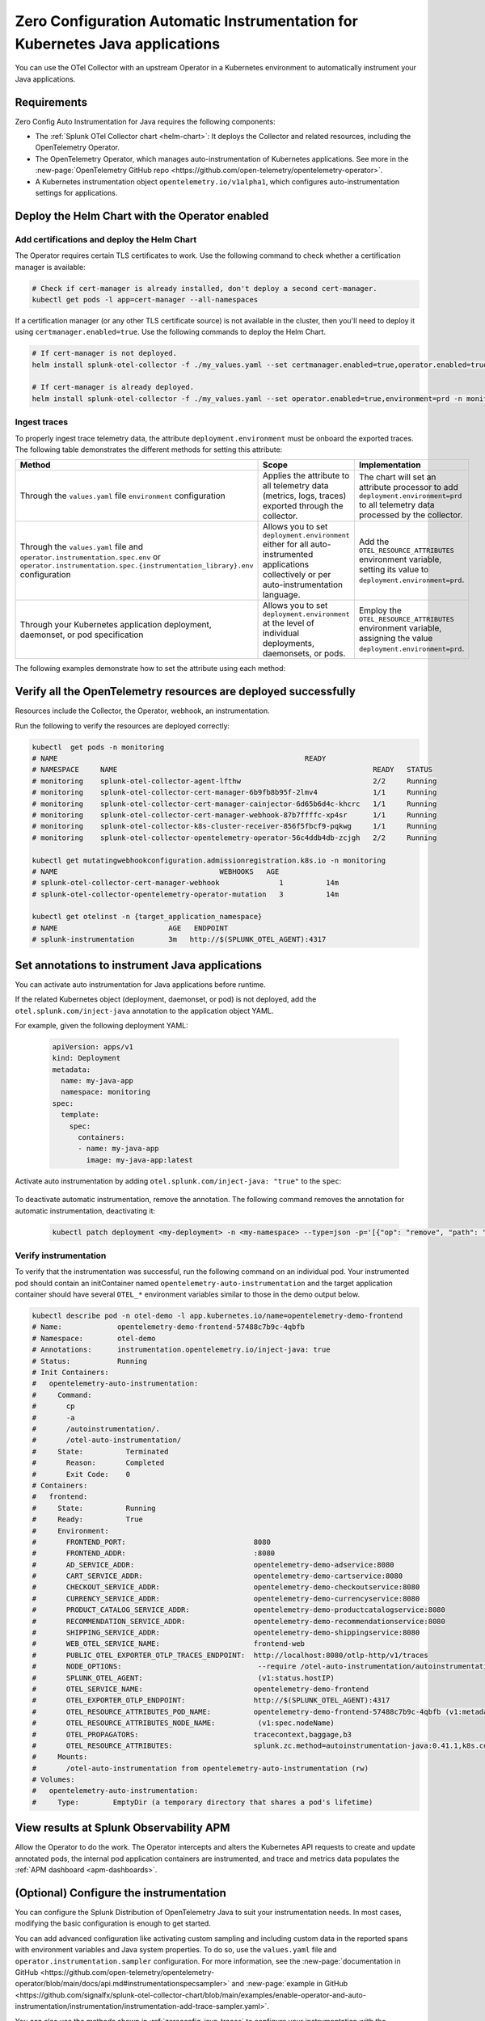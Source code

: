 .. _auto-instrumentation-java-k8s:

************************************************************************************
Zero Configuration Automatic Instrumentation for Kubernetes Java applications
************************************************************************************

.. meta::
   :description: Use the Collector with the upstream Kubernetes Operator for automatic instrumentation to easily add observability code to your application, enabling it to produce telemetry data.

You can use the OTel Collector with an upstream Operator in a Kubernetes environment to automatically instrument your Java applications. 

Requirements
================================================================

Zero Config Auto Instrumentation for Java requires the following components: 

* The :ref:`Splunk OTel Collector chart <helm-chart>`: It deploys the Collector and related resources, including the OpenTelemetry Operator.
* The OpenTelemetry Operator, which manages auto-instrumentation of Kubernetes applications. See more in the :new-page:`OpenTelemetry GitHub repo <https://github.com/open-telemetry/opentelemetry-operator>`.
* A Kubernetes instrumentation object ``opentelemetry.io/v1alpha1``, which configures auto-instrumentation settings for applications.

Deploy the Helm Chart with the Operator enabled
=========================================================

Add certifications and deploy the Helm Chart
--------------------------------------------------------

The Operator requires certain TLS certificates to work. Use the following command to check whether a certification manager is available:

.. code-block:: yaml

   # Check if cert-manager is already installed, don't deploy a second cert-manager.
   kubectl get pods -l app=cert-manager --all-namespaces

If a certification manager (or any other TLS certificate source) is not available in the cluster, then you'll need to deploy it using ``certmanager.enabled=true``. Use the following commands to deploy the Helm Chart.

.. code-block:: yaml 

   # If cert-manager is not deployed.
   helm install splunk-otel-collector -f ./my_values.yaml --set certmanager.enabled=true,operator.enabled=true,environment=prd -n monitoring splunk-otel-collector-chart/splunk-otel-collector
   
   # If cert-manager is already deployed.
   helm install splunk-otel-collector -f ./my_values.yaml --set operator.enabled=true,environment=prd -n monitoring splunk-otel-collector-chart/splunk-otel-collector

.. _zeroconfig-java-traces:

Ingest traces
------------------------------------------------

To properly ingest trace telemetry data, the attribute ``deployment.environment`` must be onboard the exported traces. The following table demonstrates the different methods for setting this attribute:

.. list-table::
  :header-rows: 1
  :width: 100%
  :widths: 33 33 33

  * - Method
    - Scope
    - Implementation
  * - Through the ``values.yaml`` file ``environment`` configuration
    - Applies the attribute to all telemetry data (metrics, logs, traces) exported through the collector.
    - The chart will set an attribute processor to add ``deployment.environment=prd`` to all telemetry data processed by the collector.
  * - Through the ``values.yaml`` file and ``operator.instrumentation.spec.env`` or ``operator.instrumentation.spec.{instrumentation_library}.env`` configuration
    - Allows you to set ``deployment.environment`` either for all auto-instrumented applications collectively or per auto-instrumentation language.
    - Add the ``OTEL_RESOURCE_ATTRIBUTES`` environment variable, setting its value to ``deployment.environment=prd``.
  * - Through your Kubernetes application deployment, daemonset, or pod specification
    - Allows you to set ``deployment.environment`` at the level of individual deployments, daemonsets, or pods.
    - Employ the ``OTEL_RESOURCE_ATTRIBUTES`` environment variable, assigning the value ``deployment.environment=prd``.

The following examples demonstrate how to set the attribute using each method:

.. tabs::

    .. tab:: ``values.yaml`` (Environment option)

      Set the ``environment`` option in the ``values.yaml`` file. This adds the ``deployment.environment`` attribute to all telemetry data the Collector receives, including data from automatically-instrumented pods.

      .. code-block:: yaml

          environment: prd

    .. tab:: ``values.yaml`` (Instrumentation spec)

      Add the environment variable to the ``instrumentation`` spec as shown in the following example code. This method adds the ``deployment.environment`` attribute to all telemetry data from automatically-instrumented pods.

      .. code-block:: yaml

          operator:
            enabled: true
            instrumentation:
              spec:
                env: 
                  - name: OTEL_RESOURCE_ATTRIBUTES
                    value: "deployment.environment=prd"
                java:
                  env: 
                    - name: OTEL_RESOURCE_ATTRIBUTES
                      value: "deployment.environment=prd-canary-java"

    .. tab:: Deployment ``.yaml`` file

      Update the application deployment YAML file. This method adds the ``deployment.environment`` attribute to all telemetry data from pods that contain the specified environment variable.

         .. code-block:: yaml

            apiVersion: apps/v1
            kind: Deployment
            metadata:
            name: my-java-app
            spec:
            template:
               spec:
                  containers:
                  - name: my-java-app
                  image: my-java-app:latest
                  env:
                  - name: OTEL_RESOURCE_ATTRIBUTES
                    value: "deployment.environment=prd"

    .. tab:: ``kubectl``

      Update the environment variable ``OTEL_RESOURCE_ATTRIBUTES`` using ``kubectl set env``. For example:

      .. code-block:: bash
        
          kubectl set env deployment/<my-deployment> OTEL_RESOURCE_ATTRIBUTES=environment=prd
      
Verify all the OpenTelemetry resources are deployed successfully
==========================================================================

Resources include the Collector, the Operator, webhook, an instrumentation.

Run the following to verify the resources are deployed correctly:

.. code-block:: yaml
   
   kubectl  get pods -n monitoring
   # NAME                                                          READY
   # NAMESPACE     NAME                                                            READY   STATUS
   # monitoring    splunk-otel-collector-agent-lfthw                               2/2     Running
   # monitoring    splunk-otel-collector-cert-manager-6b9fb8b95f-2lmv4             1/1     Running
   # monitoring    splunk-otel-collector-cert-manager-cainjector-6d65b6d4c-khcrc   1/1     Running
   # monitoring    splunk-otel-collector-cert-manager-webhook-87b7ffffc-xp4sr      1/1     Running
   # monitoring    splunk-otel-collector-k8s-cluster-receiver-856f5fbcf9-pqkwg     1/1     Running
   # monitoring    splunk-otel-collector-opentelemetry-operator-56c4ddb4db-zcjgh   2/2     Running

   kubectl get mutatingwebhookconfiguration.admissionregistration.k8s.io -n monitoring
   # NAME                                      WEBHOOKS   AGE
   # splunk-otel-collector-cert-manager-webhook              1          14m
   # splunk-otel-collector-opentelemetry-operator-mutation   3          14m

   kubectl get otelinst -n {target_application_namespace}
   # NAME                          AGE   ENDPOINT
   # splunk-instrumentation        3m   http://$(SPLUNK_OTEL_AGENT):4317

Set annotations to instrument Java applications
===================================================================

You can activate auto instrumentation for Java applications before runtime.

If the related Kubernetes object (deployment, daemonset, or pod) is not deployed, add the ``otel.splunk.com/inject-java`` annotation to the application object YAML.

For example, given the following deployment YAML:

    .. code-block:: yaml

      apiVersion: apps/v1
      kind: Deployment
      metadata:
        name: my-java-app
        namespace: monitoring
      spec:
        template:
          spec:
            containers:
            - name: my-java-app
              image: my-java-app:latest

Activate auto instrumentation by adding ``otel.splunk.com/inject-java: "true"`` to the ``spec``:

    .. code-block:: yaml
      :emphasize-lines: 10

      apiVersion: apps/v1
      kind: Deployment
      metadata:
        name: my-java-app
        namespace: monitoring
      spec:
        template:
          metadata:
            annotations:
              otel.splunk.com/inject-java: "true"
          spec:
            containers:
            - name: my-java-app
              image: my-java-app:latest
    
To deactivate automatic instrumentation, remove the annotation. The following command removes the annotation for automatic instrumentation, deactivating it:

    .. code-block:: bash

      kubectl patch deployment <my-deployment> -n <my-namespace> --type=json -p='[{"op": "remove", "path": "/spec/template/metadata/annotations/instrumentation.opentelemetry.io~1inject-java"}]'

Verify instrumentation
-----------------------------------------------

To verify that the instrumentation was successful, run the following command on an individual pod. Your instrumented pod should contain an initContainer named ``opentelemetry-auto-instrumentation`` and the target application container should have several ``OTEL_*`` environment variables similar to those in the demo output below.

.. code-block:: bash

   kubectl describe pod -n otel-demo -l app.kubernetes.io/name=opentelemetry-demo-frontend
   # Name:             opentelemetry-demo-frontend-57488c7b9c-4qbfb
   # Namespace:        otel-demo
   # Annotations:      instrumentation.opentelemetry.io/inject-java: true
   # Status:           Running
   # Init Containers:
   #   opentelemetry-auto-instrumentation:
   #     Command:
   #       cp
   #       -a
   #       /autoinstrumentation/.
   #       /otel-auto-instrumentation/
   #     State:          Terminated
   #       Reason:       Completed
   #       Exit Code:    0
   # Containers:
   #   frontend:
   #     State:          Running
   #     Ready:          True
   #     Environment:
   #       FRONTEND_PORT:                              8080
   #       FRONTEND_ADDR:                              :8080
   #       AD_SERVICE_ADDR:                            opentelemetry-demo-adservice:8080
   #       CART_SERVICE_ADDR:                          opentelemetry-demo-cartservice:8080
   #       CHECKOUT_SERVICE_ADDR:                      opentelemetry-demo-checkoutservice:8080
   #       CURRENCY_SERVICE_ADDR:                      opentelemetry-demo-currencyservice:8080
   #       PRODUCT_CATALOG_SERVICE_ADDR:               opentelemetry-demo-productcatalogservice:8080
   #       RECOMMENDATION_SERVICE_ADDR:                opentelemetry-demo-recommendationservice:8080
   #       SHIPPING_SERVICE_ADDR:                      opentelemetry-demo-shippingservice:8080
   #       WEB_OTEL_SERVICE_NAME:                      frontend-web
   #       PUBLIC_OTEL_EXPORTER_OTLP_TRACES_ENDPOINT:  http://localhost:8080/otlp-http/v1/traces
   #       NODE_OPTIONS:                                --require /otel-auto-instrumentation/autoinstrumentation.java
   #       SPLUNK_OTEL_AGENT:                           (v1:status.hostIP)
   #       OTEL_SERVICE_NAME:                          opentelemetry-demo-frontend
   #       OTEL_EXPORTER_OTLP_ENDPOINT:                http://$(SPLUNK_OTEL_AGENT):4317
   #       OTEL_RESOURCE_ATTRIBUTES_POD_NAME:          opentelemetry-demo-frontend-57488c7b9c-4qbfb (v1:metadata.name)
   #       OTEL_RESOURCE_ATTRIBUTES_NODE_NAME:          (v1:spec.nodeName)
   #       OTEL_PROPAGATORS:                           tracecontext,baggage,b3
   #       OTEL_RESOURCE_ATTRIBUTES:                   splunk.zc.method=autoinstrumentation-java:0.41.1,k8s.container.name=frontend,k8s.deployment.name=opentelemetry-demo-frontend,k8s.namespace.name=otel-demo,k8s.node.name=$(OTEL_RESOURCE_ATTRIBUTES_NODE_NAME),k8s.pod.name=$(OTEL_RESOURCE_ATTRIBUTES_POD_NAME),k8s.replicaset.name=opentelemetry-demo-frontend-57488c7b9c,service.version=1.5.0-frontend
   #     Mounts:
   #       /otel-auto-instrumentation from opentelemetry-auto-instrumentation (rw)
   # Volumes:
   #   opentelemetry-auto-instrumentation:
   #     Type:        EmptyDir (a temporary directory that shares a pod's lifetime)

View results at Splunk Observability APM
===========================================================

Allow the Operator to do the work. The Operator intercepts and alters the Kubernetes API requests to create and update annotated pods, the internal pod application containers are instrumented, and trace and metrics data populates the :ref:`APM dashboard <apm-dashboards>`. 

(Optional) Configure the instrumentation
===========================================================

You can configure the Splunk Distribution of OpenTelemetry Java to suit your instrumentation needs. In most cases, modifying the basic configuration is enough to get started.

You can add advanced configuration like activating custom sampling and including custom data in the reported spans with environment variables and Java system properties. To do so, use the ``values.yaml`` file and  ``operator.instrumentation.sampler`` configuration. For more information, see the :new-page:`documentation in GitHub <https://github.com/open-telemetry/opentelemetry-operator/blob/main/docs/api.md#instrumentationspecsampler>` and :new-page:`example in GitHub <https://github.com/signalfx/splunk-otel-collector-chart/blob/main/examples/enable-operator-and-auto-instrumentation/instrumentation/instrumentation-add-trace-sampler.yaml>`.

You can also use the methods shown in :ref:`zeroconfig-java-traces` to configure your instrumentation with the ``OTEL_RESOURCE_ATTRIBUTES`` environment variable and other environment variables. For example, if you want every span to include the key-value pair ``build.id=feb2023_v2``, set the ``OTEL_RESOURCE_ATTRIBUTES`` environment variable:

  .. code-block:: bash
    
     kubectl set env deployment/<my-deployment> OTEL_RESOURCE_ATTRIBUTES=build.id=feb2023_v2

See :ref:`advanced-java-otel-configuration` for the full list of supported environment variables.

Learn more
===========================================================================

* To learn more about how Zero Config Auto Instrumentation works in Splunk Observability Cloud, see :new-page:`more detailed documentation in GitHub <https://github.com/signalfx/splunk-otel-collector-chart/blob/main/docs/auto-instrumentation-install.md#how-does-auto-instrumentation-work>`.
* Refer to :new-page:`the operator pattern in the Kubernetes documentation <https://kubernetes.io/docs/concepts/extend-kubernetes/operator/>` for more information.
